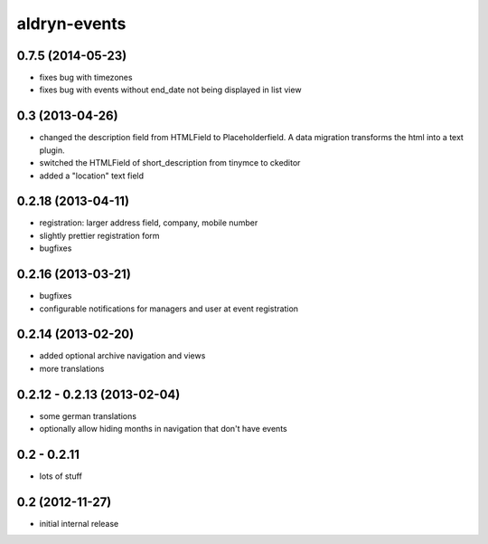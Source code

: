 aldryn-events
================


0.7.5 (2014-05-23)
------------------

* fixes bug with timezones
* fixes bug with events without end_date not being displayed in list view


0.3 (2013-04-26)
----------------

* changed the description field from HTMLField to Placeholderfield. A data migration
  transforms the html into a text plugin.
* switched the HTMLField of short_description from tinymce to ckeditor
* added a "location" text field

0.2.18 (2013-04-11)
-------------------

* registration: larger address field, company, mobile number
* slightly prettier registration form
* bugfixes


0.2.16 (2013-03-21)
-------------------

* bugfixes
* configurable notifications for managers and user at event registration

0.2.14 (2013-02-20)
-------------------

* added optional archive navigation and views
* more translations


0.2.12 - 0.2.13 (2013-02-04)
----------------------------

* some german translations
* optionally allow hiding months in navigation that don't have events


0.2 - 0.2.11
------------

* lots of stuff


0.2 (2012-11-27)
----------------

* initial internal release
